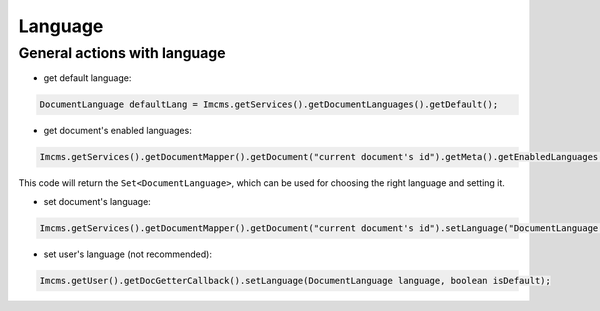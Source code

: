 Language
========

General actions with language
"""""""""""""""""""""""""""""

* get default language:
.. code-block:: java

    DocumentLanguage defaultLang = Imcms.getServices().getDocumentLanguages().getDefault();

* get document's enabled languages:
.. code-block:: java

    Imcms.getServices().getDocumentMapper().getDocument("current document's id").getMeta().getEnabledLanguages();

This code will return the ``Set<DocumentLanguage>``,  which can be used for choosing the right language and setting it.

* set document's language:
.. code-block:: java

    Imcms.getServices().getDocumentMapper().getDocument("current document's id").setLanguage("DocumentLanguage language");

* set user's language (not recommended):
.. code-block:: java

    Imcms.getUser().getDocGetterCallback().setLanguage(DocumentLanguage language, boolean isDefault);

